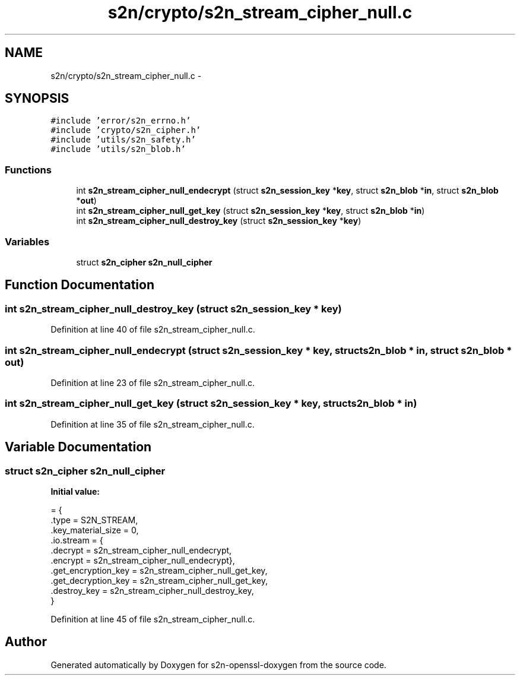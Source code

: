 .TH "s2n/crypto/s2n_stream_cipher_null.c" 3 "Thu Jun 30 2016" "s2n-openssl-doxygen" \" -*- nroff -*-
.ad l
.nh
.SH NAME
s2n/crypto/s2n_stream_cipher_null.c \- 
.SH SYNOPSIS
.br
.PP
\fC#include 'error/s2n_errno\&.h'\fP
.br
\fC#include 'crypto/s2n_cipher\&.h'\fP
.br
\fC#include 'utils/s2n_safety\&.h'\fP
.br
\fC#include 'utils/s2n_blob\&.h'\fP
.br

.SS "Functions"

.in +1c
.ti -1c
.RI "int \fBs2n_stream_cipher_null_endecrypt\fP (struct \fBs2n_session_key\fP *\fBkey\fP, struct \fBs2n_blob\fP *\fBin\fP, struct \fBs2n_blob\fP *\fBout\fP)"
.br
.ti -1c
.RI "int \fBs2n_stream_cipher_null_get_key\fP (struct \fBs2n_session_key\fP *\fBkey\fP, struct \fBs2n_blob\fP *\fBin\fP)"
.br
.ti -1c
.RI "int \fBs2n_stream_cipher_null_destroy_key\fP (struct \fBs2n_session_key\fP *\fBkey\fP)"
.br
.in -1c
.SS "Variables"

.in +1c
.ti -1c
.RI "struct \fBs2n_cipher\fP \fBs2n_null_cipher\fP"
.br
.in -1c
.SH "Function Documentation"
.PP 
.SS "int s2n_stream_cipher_null_destroy_key (struct \fBs2n_session_key\fP * key)"

.PP
Definition at line 40 of file s2n_stream_cipher_null\&.c\&.
.SS "int s2n_stream_cipher_null_endecrypt (struct \fBs2n_session_key\fP * key, struct \fBs2n_blob\fP * in, struct \fBs2n_blob\fP * out)"

.PP
Definition at line 23 of file s2n_stream_cipher_null\&.c\&.
.SS "int s2n_stream_cipher_null_get_key (struct \fBs2n_session_key\fP * key, struct \fBs2n_blob\fP * in)"

.PP
Definition at line 35 of file s2n_stream_cipher_null\&.c\&.
.SH "Variable Documentation"
.PP 
.SS "struct \fBs2n_cipher\fP s2n_null_cipher"
\fBInitial value:\fP
.PP
.nf
= {
    \&.type = S2N_STREAM,
    \&.key_material_size = 0,
    \&.io\&.stream = {
                  \&.decrypt = s2n_stream_cipher_null_endecrypt,
                  \&.encrypt = s2n_stream_cipher_null_endecrypt},
    \&.get_encryption_key = s2n_stream_cipher_null_get_key,
    \&.get_decryption_key = s2n_stream_cipher_null_get_key,
    \&.destroy_key = s2n_stream_cipher_null_destroy_key,
}
.fi
.PP
Definition at line 45 of file s2n_stream_cipher_null\&.c\&.
.SH "Author"
.PP 
Generated automatically by Doxygen for s2n-openssl-doxygen from the source code\&.
